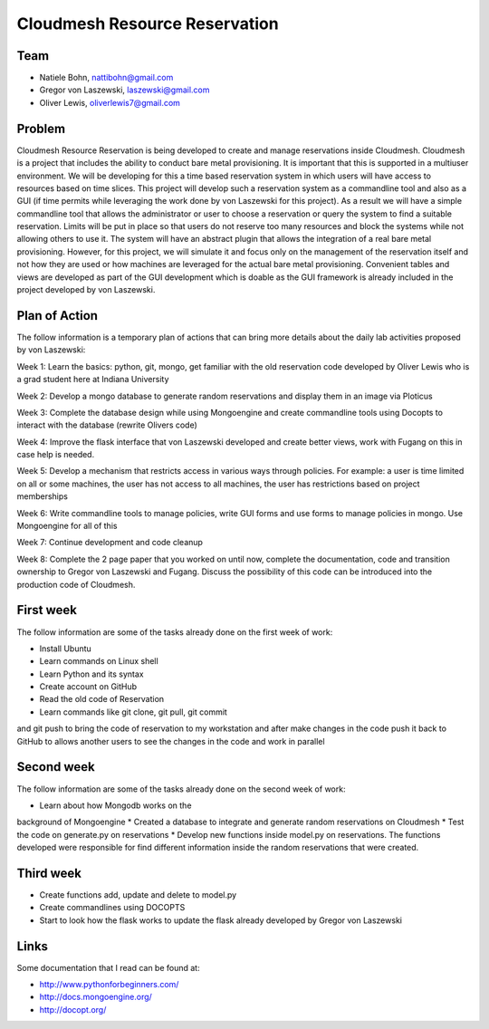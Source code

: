 Cloudmesh Resource Reservation
======================================================================

Team
----------------------------------------------------------------------

* Natiele Bohn, nattibohn@gmail.com
* Gregor von Laszewski, laszewski@gmail.com
* Oliver Lewis, oliverlewis7@gmail.com


Problem
----------------------------------------------------------------------

Cloudmesh Resource Reservation is being developed to
create and manage reservations inside Cloudmesh.
Cloudmesh is a project that includes the ability to conduct
bare metal provisioning. It is important that this is supported
in a multiuser environment. We will be developing for this a
time based reservation system in which users will have
access to resources based on time slices. This project will
develop such a reservation system as a commandline tool and
also as a GUI (if time permits while leveraging the work
done by von Laszewski for this project). As a result we will
have a simple commandline tool that allows the administrator
or user to choose a reservation or query the system to find a
suitable reservation. Limits will be put in place so that users
do not reserve too many resources and block the systems
while not allowing others to use it. The system will have an
abstract plugin that allows the integration of a real bare metal
provisioning. However, for this project, we will simulate it
and focus only on the management of the reservation itself
and not how they are used or how machines are leveraged for
the actual bare metal provisioning. Convenient tables and
views are developed as part of the GUI development which is
doable as the GUI framework is already included in the
project developed by von Laszewski.

Plan of Action
----------------------------------------------------------------------

The follow information is a temporary plan of actions that
can bring more details about the daily lab activities proposed
by von Laszewski:

Week 1: Learn the basics: python, git, mongo, get
familiar with the old reservation code developed by
Oliver Lewis who is a grad student here at Indiana
University

Week 2: Develop a mongo database to generate
random reservations and display them in an image
via Ploticus

Week 3: Complete the database design while using
Mongoengine and create commandline tools using
Docopts to interact with the database (rewrite
Olivers code)

Week 4: Improve the flask interface that von
Laszewski developed and create better views, work
with Fugang on this in case help is needed.

Week 5: Develop a mechanism that restricts access
in various ways through policies. For example: a
user is time limited on all or some machines, the user has not access to all machines, the user has
restrictions based on project memberships

Week 6: Write commandline tools to manage
policies, write GUI forms and use forms to manage
policies in mongo. Use Mongoengine for all of this

Week 7: Continue development and code cleanup

Week 8: Complete the 2 page paper that you
worked on until now, complete the documentation,
code and transition ownership to Gregor von Laszewski and Fugang. Discuss the possibility of
this code can be introduced into the production
code of Cloudmesh.

First week
----------------------------------------------------------------------

The follow information are some of the tasks already done on
the first week of work:

* Install Ubuntu
* Learn commands on Linux shell
* Learn Python and its syntax
* Create account on GitHub
* Read the old code of Reservation
* Learn commands like git clone, git pull, git commit
and git push to bring the code of reservation to my
workstation and after make changes in the code
push it back to GitHub to allows another users to
see the changes in the code and work in parallel

Second week
----------------------------------------------------------------------
The follow information are some of the tasks already done on
the second week of work:

* Learn about how Mongodb works on the
background of Mongoengine
* Created a database to integrate and generate
random reservations on Cloudmesh
* Test the code on generate.py on reservations
* Develop new functions inside model.py on reservations. 
The functions developed were responsible for find different information inside
the random reservations that were created.

Third week
----------------------------------------------------------------------

* Create functions add, update and delete to model.py
* Create commandlines using DOCOPTS
* Start to look how the flask works to update the flask already developed by Gregor von Laszewski

Links
----------------------------------------------------------------------

Some documentation that I read can be found at:

* http://www.pythonforbeginners.com/
* http://docs.mongoengine.org/
* http://docopt.org/

